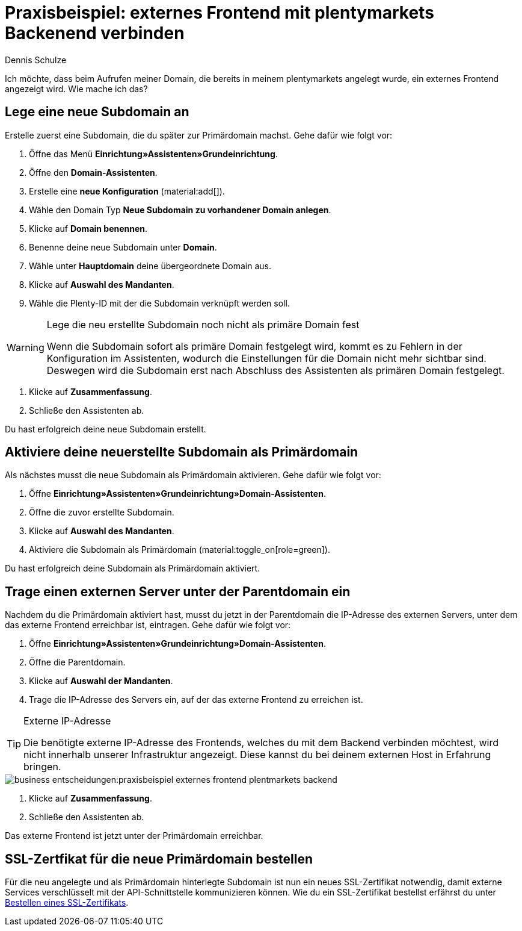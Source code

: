 = Praxisbeispiel: externes Frontend mit plentymarkets Backenend verbinden
:tags: Praxisbeispiel, Frontend, Backend, 
:description: In diesem Praxisbeispiel wird dir erklärt wie du ein externes Frontend mit dem plentymarkets Backend verbindest.
:author: Dennis Schulze

Ich möchte, dass beim Aufrufen meiner Domain, die bereits in meinem plentymarkets angelegt wurde, ein externes Frontend angezeigt wird. Wie mache ich das?

[#100]
== Lege eine neue Subdomain an

Erstelle zuerst eine Subdomain, die du später zur Primärdomain machst. Gehe dafür wie folgt vor:

. Öffne das Menü *Einrichtung»Assistenten»Grundeinrichtung*.
. Öffne den *Domain-Assistenten*.
. Erstelle eine *neue Konfiguration* (material:add[]).
. Wähle den Domain Typ *Neue Subdomain zu vorhandener Domain anlegen*.
. Klicke auf *Domain benennen*.
. Benenne deine neue Subdomain unter *Domain*.
. Wähle unter *Hauptdomain* deine übergeordnete Domain aus.
. Klicke auf *Auswahl des Mandanten*.
. Wähle die Plenty-ID mit der die Subdomain verknüpft werden soll.

[WARNING]
.Lege die neu erstellte Subdomain noch nicht als primäre Domain fest
====
Wenn die Subdomain sofort als primäre Domain festgelegt wird, kommt es zu Fehlern in der Konfiguration im Assistenten, wodurch die Einstellungen für die Domain nicht mehr sichtbar sind. Deswegen wird die Subdomain erst nach Abschluss des Assistenten als primären Domain festgelegt.
====

. Klicke auf *Zusammenfassung*.
. Schließe den Assistenten ab.

Du hast erfolgreich deine neue Subdomain erstellt.

[#200]
== Aktiviere deine neuerstellte Subdomain als Primärdomain

Als nächstes musst die neue Subdomain als Primärdomain aktivieren. Gehe dafür wie folgt vor:

. Öffne *Einrichtung»Assistenten»Grundeinrichtung»Domain-Assistenten*.
. Öffne die zuvor erstellte Subdomain.
. Klicke auf *Auswahl des Mandanten*.
. Aktiviere die Subdomain als Primärdomain (material:toggle_on[role=green]).

Du hast erfolgreich deine Subdomain als Primärdomain aktiviert.

[#300]
== Trage einen externen Server unter der Parentdomain ein

Nachdem du die Primärdomain aktiviert hast, musst du jetzt in der Parentdomain die IP-Adresse des externen Servers, unter dem das externe Frontend erreichbar ist, eintragen. Gehe dafür wie folgt vor:

. Öffne *Einrichtung»Assistenten»Grundeinrichtung»Domain-Assistenten*.
. Öffne die Parentdomain.
. Klicke auf *Auswahl der Mandanten*.
. Trage die IP-Adresse des Servers ein, auf der das externe Frontend zu erreichen ist.

[TIP]
.Externe IP-Adresse
====
Die benötigte externe IP-Adresse des Frontends, welches du mit dem Backend verbinden möchtest, wird nicht innerhalb unserer Infrastruktur angezeigt. Diese kannst du bei deinem externen Host in Erfahrung bringen. 
====
image::business-entscheidungen:praxisbeispiel-externes-frontend-plentmarkets-backend.png[]

. Klicke auf *Zusammenfassung*.
. Schließe den Assistenten ab.

Das externe Frontend ist jetzt unter der Primärdomain erreichbar.

[#400]
== SSL-Zertfikat für die neue Primärdomain bestellen

Für die neu angelegte und als Primärdomain hinterlegte Subdomain ist nun ein neues SSL-Zertifikat notwendig, damit externe Services verschlüsselt mit der API-Schnittstelle kommunizieren können. Wie du ein SSL-Zertifikat bestellst erfährst du unter xref:business-entscheidungen:ssl-zertifikat_bestellen.adoc#1200[Bestellen eines SSL-Zertifikats].